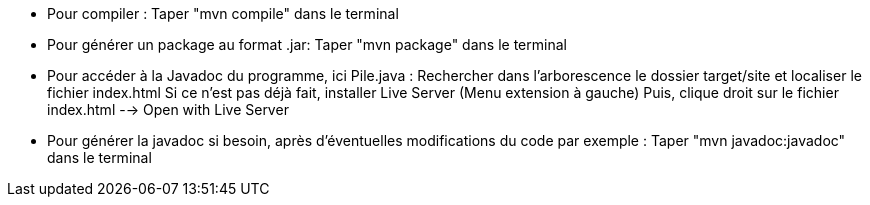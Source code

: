 - Pour compiler : 
Taper "mvn compile" dans le terminal

- Pour générer un package au format .jar: 
Taper "mvn package" dans le terminal

- Pour accéder à la Javadoc du programme, ici Pile.java : 
Rechercher dans l'arborescence le dossier target/site et localiser le fichier index.html
Si ce n'est pas déjà fait, installer Live Server (Menu extension à gauche)
Puis, clique droit sur le fichier index.html --> Open with Live Server

- Pour générer la javadoc si besoin, après d'éventuelles modifications du code par exemple : 
Taper "mvn javadoc:javadoc" dans le terminal